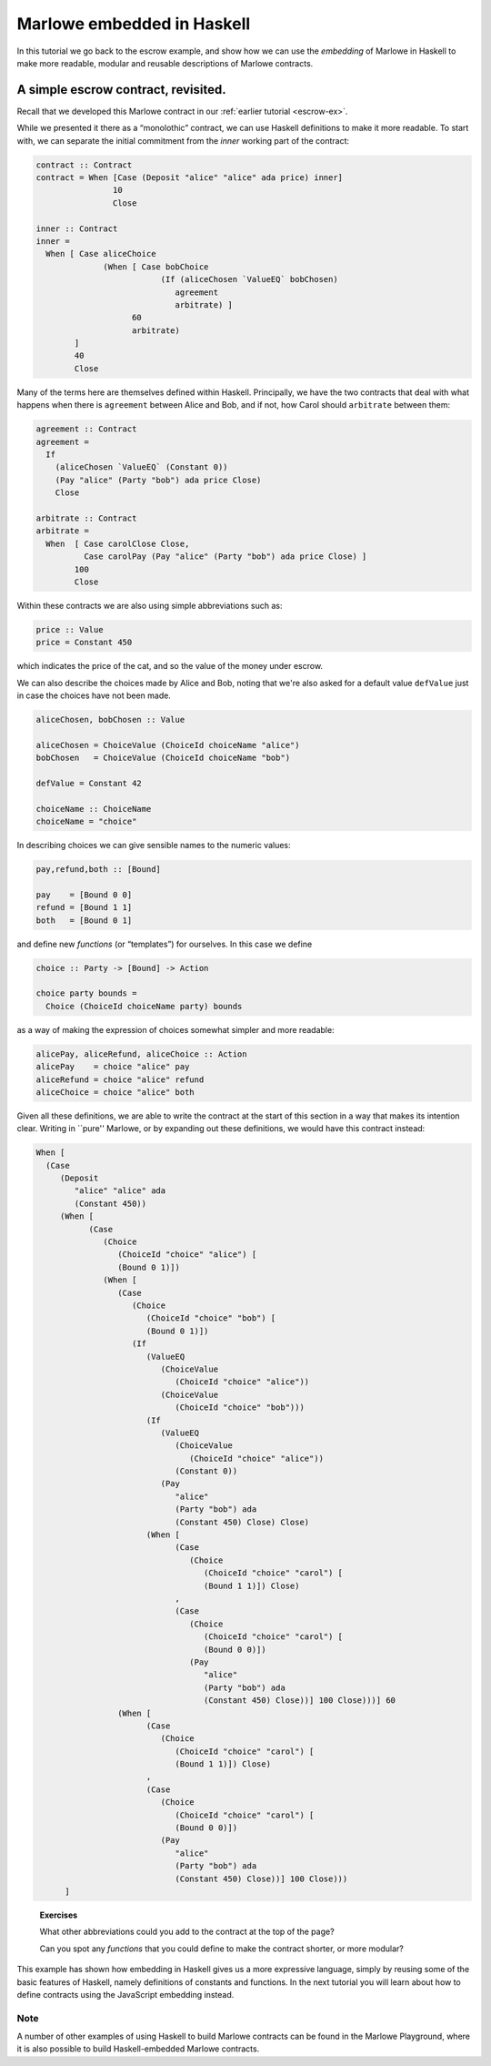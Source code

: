 .. _embedded-marlowe:

Marlowe embedded in Haskell
===========================

In this tutorial we go back to the escrow example, and show how we can
use the *embedding* of Marlowe in Haskell to make more readable, modular
and reusable descriptions of Marlowe contracts.

A simple escrow contract, revisited.
------------------------------------

.. image:: images/escrow.png
   :alt: Escrow

Recall that we developed this Marlowe contract in our :ref:`earlier
tutorial <escrow-ex>`.

While we presented it there as a “monolothic” contract, we can use
Haskell definitions to make it more readable. To start with, we can
separate the initial commitment from the *inner* working part of the
contract:

.. code:: haskell

   contract :: Contract
   contract = When [Case (Deposit "alice" "alice" ada price) inner]
                   10
                   Close

   inner :: Contract
   inner =
     When [ Case aliceChoice
                 (When [ Case bobChoice
                             (If (aliceChosen `ValueEQ` bobChosen)
                                agreement
                                arbitrate) ]
                       60
                       arbitrate)
           ]
           40
           Close

Many of the terms here are themselves defined within Haskell.
Principally, we have the two contracts that deal with what happens when
there is ``agreement`` between Alice and Bob, and if not, how Carol
should ``arbitrate`` between them:

.. code:: haskell

   agreement :: Contract
   agreement =
     If
       (aliceChosen `ValueEQ` (Constant 0))
       (Pay "alice" (Party "bob") ada price Close)
       Close

   arbitrate :: Contract
   arbitrate =
     When  [ Case carolClose Close,
             Case carolPay (Pay "alice" (Party "bob") ada price Close) ]
           100
           Close

Within these contracts we are also using simple abbreviations such as:

.. code:: haskell

   price :: Value
   price = Constant 450

which indicates the price of the cat, and so the value of the money
under escrow.

We can also describe the choices made by Alice and Bob, noting that
we're also asked for a default value ``defValue`` just in case the
choices have not been made.

.. code:: haskell

   aliceChosen, bobChosen :: Value

   aliceChosen = ChoiceValue (ChoiceId choiceName "alice")
   bobChosen   = ChoiceValue (ChoiceId choiceName "bob")

   defValue = Constant 42

   choiceName :: ChoiceName
   choiceName = "choice"

In describing choices we can give sensible names to the numeric values:

.. code:: haskell

   pay,refund,both :: [Bound]

   pay    = [Bound 0 0]
   refund = [Bound 1 1]
   both   = [Bound 0 1]

and define new *functions* (or “templates”) for ourselves. In this case
we define

.. code:: haskell

   choice :: Party -> [Bound] -> Action

   choice party bounds =
     Choice (ChoiceId choiceName party) bounds

as a way of making the expression of choices somewhat simpler and more
readable:

.. code:: haskell

   alicePay, aliceRefund, aliceChoice :: Action
   alicePay    = choice "alice" pay
   aliceRefund = choice "alice" refund
   aliceChoice = choice "alice" both

Given all these definitions, we are able to write the contract at the
start of this section in a way that makes its intention clear. Writing
in \``pure'' Marlowe, or by expanding out these definitions, we would
have this contract instead:

.. code:: haskell

   When [
     (Case
        (Deposit
           "alice" "alice" ada
           (Constant 450))
        (When [
              (Case
                 (Choice
                    (ChoiceId "choice" "alice") [
                    (Bound 0 1)])
                 (When [
                    (Case
                       (Choice
                          (ChoiceId "choice" "bob") [
                          (Bound 0 1)])
                       (If
                          (ValueEQ
                             (ChoiceValue
                                (ChoiceId "choice" "alice"))
                             (ChoiceValue
                                (ChoiceId "choice" "bob")))
                          (If
                             (ValueEQ
                                (ChoiceValue
                                   (ChoiceId "choice" "alice"))
                                (Constant 0))
                             (Pay
                                "alice"
                                (Party "bob") ada
                                (Constant 450) Close) Close)
                          (When [
                                (Case
                                   (Choice
                                      (ChoiceId "choice" "carol") [
                                      (Bound 1 1)]) Close)
                                ,
                                (Case
                                   (Choice
                                      (ChoiceId "choice" "carol") [
                                      (Bound 0 0)])
                                   (Pay
                                      "alice"
                                      (Party "bob") ada
                                      (Constant 450) Close))] 100 Close)))] 60
                    (When [
                          (Case
                             (Choice
                                (ChoiceId "choice" "carol") [
                                (Bound 1 1)]) Close)
                          ,
                          (Case
                             (Choice
                                (ChoiceId "choice" "carol") [
                                (Bound 0 0)])
                             (Pay
                                "alice"
                                (Party "bob") ada
                                (Constant 450) Close))] 100 Close)))
         ]

..

   **Exercises**

   What other abbreviations could you add to the contract at the top of
   the page?

   Can you spot any *functions* that you could define to make the
   contract shorter, or more modular?

This example has shown how embedding in Haskell gives us a more
expressive language, simply by reusing some of the basic features of
Haskell, namely definitions of constants and functions. In the next
tutorial you will learn about how to define contracts using the
JavaScript embedding instead.

Note
~~~~

A number of other examples of using Haskell to build Marlowe contracts can be found in the Marlowe Playground,
where it is also possible to build Haskell-embedded Marlowe contracts.

